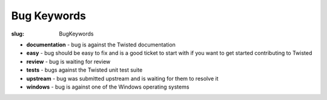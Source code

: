 Bug Keywords
############

:slug: BugKeywords

* **documentation** - bug is against the Twisted documentation
* **easy** - bug should be easy to fix and is a good ticket to start with if you want to get started contributing to Twisted
* **review** - bug is waiting for review
* **tests** - bugs against the Twisted unit test suite
* **upstream** - bug was submitted upstream and is waiting for them to resolve it
* **windows** - bug is against one of the Windows operating systems
